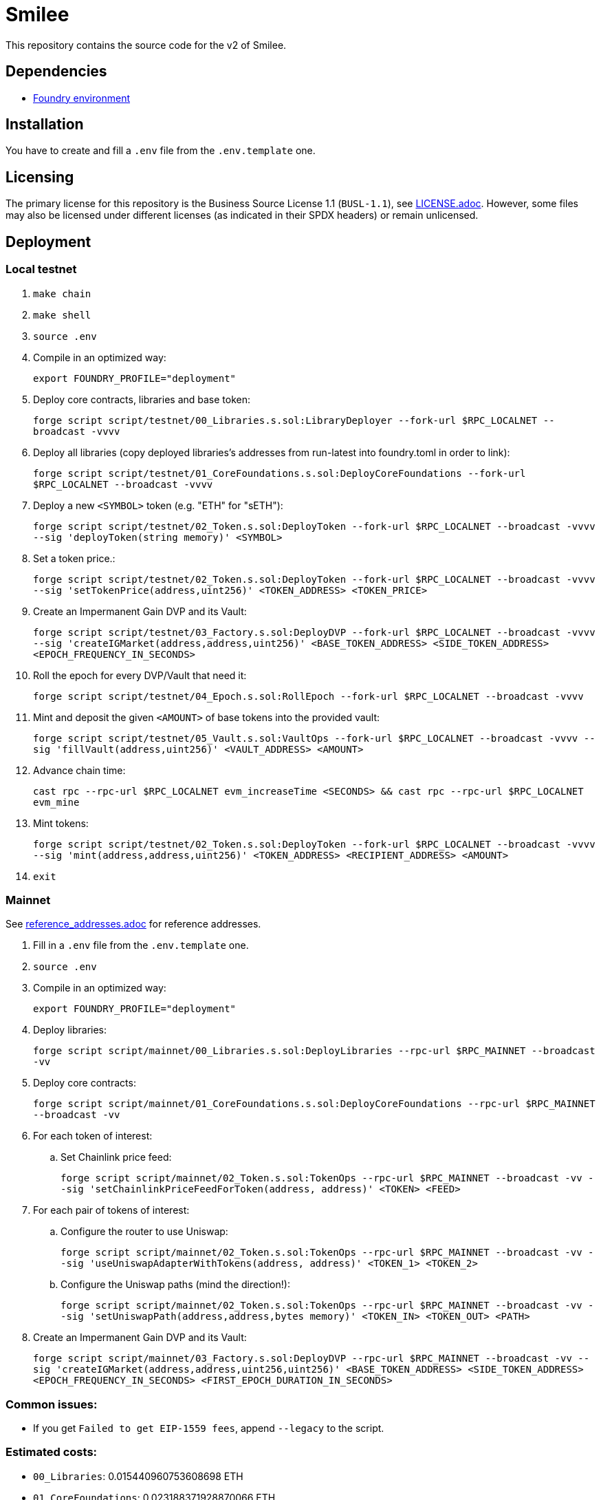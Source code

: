 = Smilee

This repository contains the source code for the v2 of Smilee.

== Dependencies

* link:https://github.com/dverso/foundry-env[Foundry environment]

== Installation

You have to create and fill a `.env` file from the `.env.template` one.

== Licensing

The primary license for this repository is the Business Source License 1.1 (`BUSL-1.1`), see link:./LICENSE.adoc[LICENSE.adoc]. However, some files may also be licensed under different licenses (as indicated in their SPDX headers) or remain unlicensed.

== Deployment

=== Local testnet

. `make chain`
. `make shell`
. `source .env`
. Compile in an optimized way:
+
`export FOUNDRY_PROFILE="deployment"`
. Deploy core contracts, libraries and base token:
+
`forge script script/testnet/00_Libraries.s.sol:LibraryDeployer --fork-url $RPC_LOCALNET --broadcast -vvvv`
. Deploy all libraries (copy deployed libraries's addresses from run-latest into foundry.toml in order to link):
+
`forge script script/testnet/01_CoreFoundations.s.sol:DeployCoreFoundations --fork-url $RPC_LOCALNET --broadcast -vvvv`
. Deploy a new `<SYMBOL>` token (e.g. "ETH" for "sETH"):
+
`forge script script/testnet/02_Token.s.sol:DeployToken --fork-url $RPC_LOCALNET --broadcast -vvvv --sig 'deployToken(string memory)' <SYMBOL>`
. Set a token price.:
+
`forge script script/testnet/02_Token.s.sol:DeployToken --fork-url $RPC_LOCALNET --broadcast -vvvv --sig 'setTokenPrice(address,uint256)' <TOKEN_ADDRESS> <TOKEN_PRICE>`
. Create an Impermanent Gain DVP and its Vault:
+
`forge script script/testnet/03_Factory.s.sol:DeployDVP --fork-url $RPC_LOCALNET --broadcast -vvvv --sig 'createIGMarket(address,address,uint256)' <BASE_TOKEN_ADDRESS> <SIDE_TOKEN_ADDRESS> <EPOCH_FREQUENCY_IN_SECONDS>`
. Roll the epoch for every DVP/Vault that need it:
+
`forge script script/testnet/04_Epoch.s.sol:RollEpoch --fork-url $RPC_LOCALNET --broadcast -vvvv`
. Mint and deposit the given `<AMOUNT>` of base tokens into the provided vault:
+
`forge script script/testnet/05_Vault.s.sol:VaultOps --fork-url $RPC_LOCALNET --broadcast -vvvv --sig 'fillVault(address,uint256)' <VAULT_ADDRESS> <AMOUNT>`
. Advance chain time:
+
`cast rpc --rpc-url $RPC_LOCALNET evm_increaseTime <SECONDS> && cast rpc --rpc-url $RPC_LOCALNET evm_mine`
. Mint tokens:
+
`forge script script/testnet/02_Token.s.sol:DeployToken --fork-url $RPC_LOCALNET --broadcast -vvvv --sig 'mint(address,address,uint256)' <TOKEN_ADDRESS> <RECIPIENT_ADDRESS> <AMOUNT>`
. `exit`

=== Mainnet

See link:./reference_addresses.adoc[reference_addresses.adoc] for reference addresses.

. Fill in a `.env` file from the `.env.template` one.
. `source .env`
. Compile in an optimized way:
+
`export FOUNDRY_PROFILE="deployment"`
. Deploy libraries:
+
`forge script script/mainnet/00_Libraries.s.sol:DeployLibraries --rpc-url $RPC_MAINNET --broadcast -vv`
. Deploy core contracts:
+
`forge script script/mainnet/01_CoreFoundations.s.sol:DeployCoreFoundations --rpc-url $RPC_MAINNET --broadcast -vv`
. For each token of interest:
.. Set Chainlink price feed:
+
`forge script script/mainnet/02_Token.s.sol:TokenOps --rpc-url $RPC_MAINNET --broadcast -vv --sig 'setChainlinkPriceFeedForToken(address, address)' <TOKEN> <FEED>`
. For each pair of tokens of interest:
.. Configure the router to use Uniswap:
+
`forge script script/mainnet/02_Token.s.sol:TokenOps --rpc-url $RPC_MAINNET --broadcast -vv --sig 'useUniswapAdapterWithTokens(address, address)' <TOKEN_1> <TOKEN_2>`
.. Configure the Uniswap paths (mind the direction!):
+
`forge script script/mainnet/02_Token.s.sol:TokenOps --rpc-url $RPC_MAINNET --broadcast -vv --sig 'setUniswapPath(address,address,bytes memory)' <TOKEN_IN> <TOKEN_OUT> <PATH>`
. Create an Impermanent Gain DVP and its Vault:
+
`forge script script/mainnet/03_Factory.s.sol:DeployDVP --rpc-url $RPC_MAINNET --broadcast -vv --sig 'createIGMarket(address,address,uint256,uint256)' <BASE_TOKEN_ADDRESS> <SIDE_TOKEN_ADDRESS> <EPOCH_FREQUENCY_IN_SECONDS> <FIRST_EPOCH_DURATION_IN_SECONDS>`

=== Common issues:

* If you get `Failed to get EIP-1559 fees`, append `--legacy` to the script.

=== Estimated costs:

* `00_Libraries`: 0.015440960753608698 ETH
* `01_CoreFoundations`: 0.023188371928870066 ETH
* `02_Token:setChainlinkPriceFeedForToken`: 0.000097779147085143 ETH
* `02_Token:useUniswapAdapterWithTokens`: 0.00019751379515465 ETH
* `02_Token:setUniswapPath`: 0.000272809126037758 ETH
* `03_Factory:createIGMarket`: 0.021753528050732995 ETH
